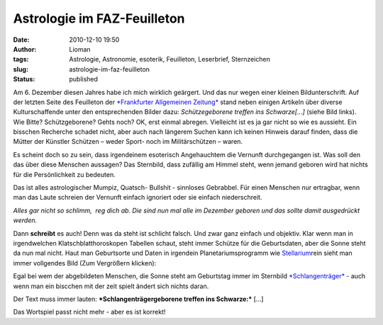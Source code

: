Astrologie im FAZ-Feuilleton
############################
:date: 2010-12-10 19:50
:author: Lioman
:tags: Astrologie, Astronomie, esoterik, Feuilleton, Leserbrief, Sternzeichen
:slug: astrologie-im-faz-feuilleton
:status: published

|image0|\ Am 6. Dezember diesen Jahres habe ich mich wirklich geärgert.
Und das nur wegen einer kleinen Bildunterschrift. Auf der letzten Seite
des Feuilleton der `*Frankfurter Allgemeinen
Zeitung* <http://www.faz.net>`__ stand neben einigen Artikeln über
diverse Kulturschaffende unter den entsprechenden Bilder dazu:
*Schützegeborene treffen ins Schwarze[...]* (siehe Bild links). Wie
Bitte? Schützgeborene? Gehts noch? OK, erst einmal abregen. Vielleicht
ist es ja gar nicht so wie es aussieht. Ein bisschen Recherche schadet
nicht, aber auch nach längerem Suchen kann ich keinen Hinweis darauf
finden, dass die Mütter der Künstler Schützen – weder Sport- noch im
Militärschützen – waren.

Es scheint doch so zu sein, dass irgendeinem esoterisch Angehauchtem die
Vernunft durchgegangen ist. Was soll den das über diese Menschen
aussagen? Das Sternbild, dass zufällig am Himmel steht, wenn jemand
geboren wird hat nichts für die Persönlichkeit zu bedeuten.

Das ist alles astrologischer Mumpiz, Quatsch- Bullshit - sinnloses
Gebrabbel. Für einen Menschen nur ertragbar, wenn man das Laute schreien
der Vernunft einfach ignoriert oder sie einfach niederschreit.

*Alles gar nicht so schlimm,  reg dich ab. Die sind nun mal alle im
Dezember geboren und das sollte damit ausgedrückt werden.*

Dann **schreibt** es auch! Denn was da steht ist schlicht falsch. Und
zwar ganz einfach und objektiv. Klar wenn man in irgendwelchen
Klatschblatthoroskopen Tabellen schaut, steht immer Schütze für die
Geburtsdaten, aber die Sonne steht da nun mal nicht. Haut man
Geburtsorte und Daten in irgendein Planetariumsprogramm wie
`Stellarium <http://www.stellarium.org/>`__\ rein sieht man immer
vollgendes Bild (Zum Vergrößern klicken):

|image1|

Egal bei wem der abgebildeten Menschen, die Sonne steht am Geburtstag
immer im Sternbild
`*Schlangenträger* <https://secure.wikimedia.org/wikipedia/de/wiki/Schlangentr%C3%A4ger>`__
- auch wenn man ein biscchen mit der zeit spielt ändert sich nichts
daran.

Der Text muss immer lauten: ***Schlangenträgergeborene treffen ins
Schwarze:*** [...]

Das Wortspiel passt nicht mehr - aber es ist korrekt!

.. |image0| image:: {static}/images/Schuetzegeborene.png
   :class: alignright size-full wp-image-2571
   :width: 284px
   :height: 249px
   :target: {static}/images/Schuetzegeborene.png
.. |image1| image:: {static}/images/stellarium_06121920-300x187.png
   :class: aligncenter size-medium wp-image-2573
   :width: 385px
   :height: 240px
   :target: {static}/images/stellarium_06121920.png

